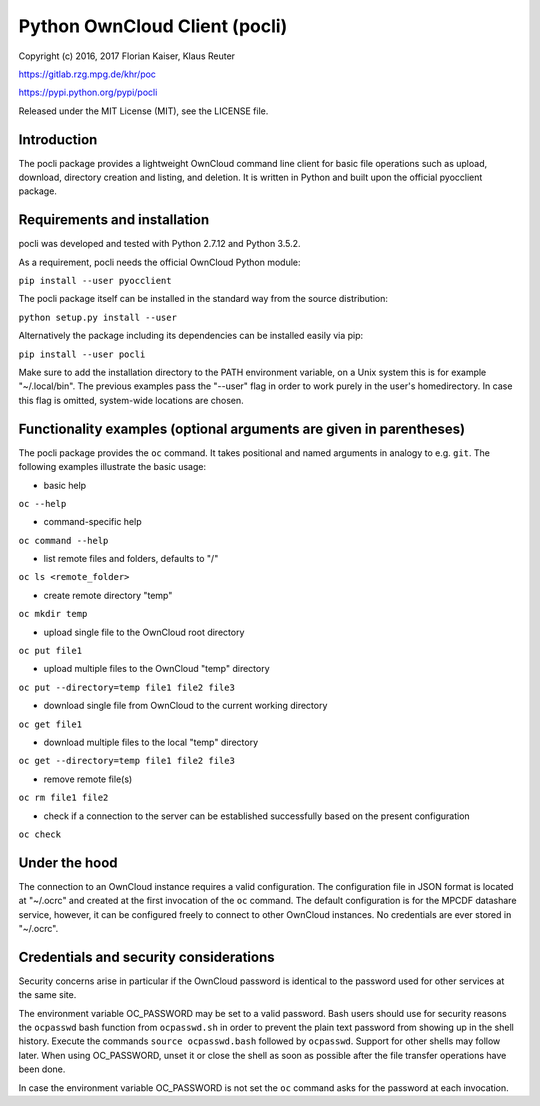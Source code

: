 Python OwnCloud Client (pocli)
==============================

Copyright (c) 2016, 2017 Florian Kaiser, Klaus Reuter

https://gitlab.rzg.mpg.de/khr/poc

https://pypi.python.org/pypi/pocli

Released under the MIT License (MIT), see the LICENSE file.

Introduction
------------

The pocli package provides a lightweight OwnCloud command line client
for basic file operations such as upload, download, directory creation
and listing, and deletion. It is written in Python and built upon the
official pyocclient package.

Requirements and installation
-----------------------------

pocli was developed and tested with Python 2.7.12 and Python 3.5.2.

As a requirement, pocli needs the official OwnCloud Python module:

``pip install --user pyocclient``

The pocli package itself can be installed in the standard way from the
source distribution:

``python setup.py install --user``

Alternatively the package including its dependencies can be installed
easily via pip:

``pip install --user pocli``

Make sure to add the installation directory to the PATH environment
variable, on a Unix system this is for example "~/.local/bin". The
previous examples pass the "--user" flag in order to work purely in the
user's homedirectory. In case this flag is omitted, system-wide
locations are chosen.

Functionality examples (optional arguments are given in parentheses)
--------------------------------------------------------------------

The pocli package provides the ``oc`` command. It takes positional and
named arguments in analogy to e.g. ``git``. The following examples
illustrate the basic usage:

-  basic help

``oc --help``

-  command-specific help

``oc command --help``

-  list remote files and folders, defaults to "/"

``oc ls <remote_folder>``

-  create remote directory "temp"

``oc mkdir temp``

-  upload single file to the OwnCloud root directory

``oc put file1``

-  upload multiple files to the OwnCloud "temp" directory

``oc put --directory=temp file1 file2 file3``

-  download single file from OwnCloud to the current working directory

``oc get file1``

-  download multiple files to the local "temp" directory

``oc get --directory=temp file1 file2 file3``

-  remove remote file(s)

``oc rm file1 file2``

-  check if a connection to the server can be established successfully
   based on the present configuration

``oc check``

Under the hood
--------------

The connection to an OwnCloud instance requires a valid configuration.
The configuration file in JSON format is located at "~/.ocrc" and
created at the first invocation of the ``oc`` command. The default
configuration is for the MPCDF datashare service, however, it can be
configured freely to connect to other OwnCloud instances. No credentials
are ever stored in "~/.ocrc".

Credentials and security considerations
---------------------------------------

Security concerns arise in particular if the OwnCloud password is
identical to the password used for other services at the same site.

The environment variable OC\_PASSWORD may be set to a valid password.  Bash
users should use for security reasons the ``ocpasswd`` bash function from
``ocpasswd.sh`` in order to prevent the plain text password from showing up in
the shell history. Execute the commands ``source ocpasswd.bash`` followed by
``ocpasswd``. Support for other shells may follow later. When using
OC\_PASSWORD, unset it or close the shell as soon as possible after the file
transfer operations have been done.

In case the environment variable OC\_PASSWORD is not set the ``oc``
command asks for the password at each invocation.


